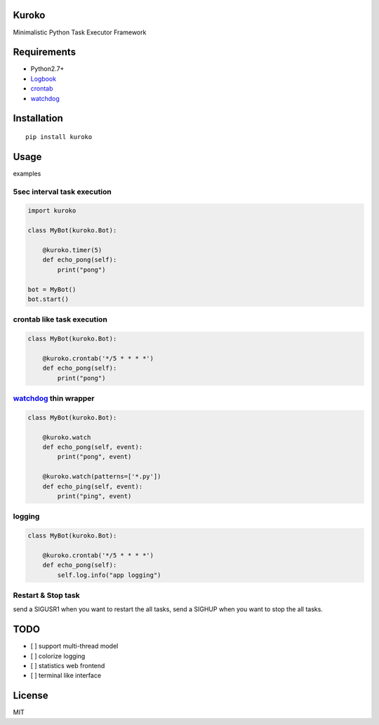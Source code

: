 Kuroko
=======
.. image:: https://travis-ci.org/hhatto/kuroko.svg?branch=master
    :target: https://travis-ci.org/hhatto/kuroko

Minimalistic Python Task Executor Framework


Requirements
============
- Python2.7+
- Logbook_
- crontab_
- watchdog_

.. _Logbook: https://pypi.python.org/pypi/Logbook
.. _crontab: https://pypi.python.org/pypi/crontab


Installation
============

::

    pip install kuroko


Usage
=====
examples

5sec interval task execution
----------------------------

.. code-block:: python

    import kuroko

    class MyBot(kuroko.Bot):

        @kuroko.timer(5)
        def echo_pong(self):
            print("pong")

    bot = MyBot()
    bot.start()

crontab like task execution
---------------------------

.. code-block:: python

    class MyBot(kuroko.Bot):

        @kuroko.crontab('*/5 * * * *')
        def echo_pong(self):
            print("pong")

watchdog_ thin wrapper
----------------------

.. code-block:: python

    class MyBot(kuroko.Bot):

        @kuroko.watch
        def echo_pong(self, event):
            print("pong", event)

        @kuroko.watch(patterns=['*.py'])
        def echo_ping(self, event):
            print("ping", event)


.. _watchdog: https://pypi.python.org/pypi/watchdog

logging
-------

.. code-block:: python

    class MyBot(kuroko.Bot):

        @kuroko.crontab('*/5 * * * *')
        def echo_pong(self):
            self.log.info("app logging")


Restart & Stop task
-------------------
send a SIGUSR1 when you want to restart the all tasks,
send a SIGHUP when you want to stop the all tasks.


TODO
====
- [ ] support multi-thread model
- [ ] colorize logging
- [ ] statistics web frontend
- [ ] terminal like interface


License
=======
MIT
